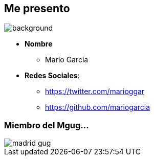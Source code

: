 == Me presento

[%notitle]
image::me.png[background, size=cover]

[%step]
* **Nombre**
** Mario Garcia
* **Redes Sociales**:
** https://twitter.com/marioggar
** https://github.com/mariogarcia

=== Miembro del Mgug...

image::madrid_gug.png[]
